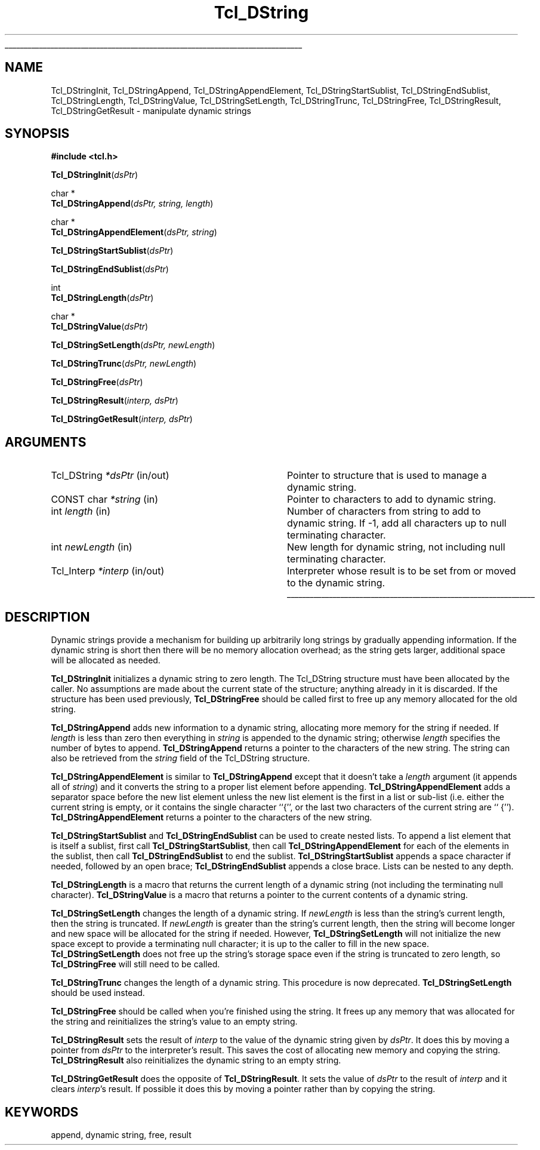 '\"
'\" Copyright (c) 1993 The Regents of the University of California.
'\" Copyright (c) 1994-1996 Sun Microsystems, Inc.
'\"
'\" See the file "license.terms" for information on usage and redistribution
'\" of this file, and for a DISCLAIMER OF ALL WARRANTIES.
'\" 
'\" RCS: @(#) $Id: DString.3,v 1.1.1.1 2007/07/10 15:04:23 duncan Exp $
'\" 
'\" The definitions below are for supplemental macros used in Tcl/Tk
'\" manual entries.
'\"
'\" .AP type name in/out ?indent?
'\"	Start paragraph describing an argument to a library procedure.
'\"	type is type of argument (int, etc.), in/out is either "in", "out",
'\"	or "in/out" to describe whether procedure reads or modifies arg,
'\"	and indent is equivalent to second arg of .IP (shouldn't ever be
'\"	needed;  use .AS below instead)
'\"
'\" .AS ?type? ?name?
'\"	Give maximum sizes of arguments for setting tab stops.  Type and
'\"	name are examples of largest possible arguments that will be passed
'\"	to .AP later.  If args are omitted, default tab stops are used.
'\"
'\" .BS
'\"	Start box enclosure.  From here until next .BE, everything will be
'\"	enclosed in one large box.
'\"
'\" .BE
'\"	End of box enclosure.
'\"
'\" .CS
'\"	Begin code excerpt.
'\"
'\" .CE
'\"	End code excerpt.
'\"
'\" .VS ?version? ?br?
'\"	Begin vertical sidebar, for use in marking newly-changed parts
'\"	of man pages.  The first argument is ignored and used for recording
'\"	the version when the .VS was added, so that the sidebars can be
'\"	found and removed when they reach a certain age.  If another argument
'\"	is present, then a line break is forced before starting the sidebar.
'\"
'\" .VE
'\"	End of vertical sidebar.
'\"
'\" .DS
'\"	Begin an indented unfilled display.
'\"
'\" .DE
'\"	End of indented unfilled display.
'\"
'\" .SO
'\"	Start of list of standard options for a Tk widget.  The
'\"	options follow on successive lines, in four columns separated
'\"	by tabs.
'\"
'\" .SE
'\"	End of list of standard options for a Tk widget.
'\"
'\" .OP cmdName dbName dbClass
'\"	Start of description of a specific option.  cmdName gives the
'\"	option's name as specified in the class command, dbName gives
'\"	the option's name in the option database, and dbClass gives
'\"	the option's class in the option database.
'\"
'\" .UL arg1 arg2
'\"	Print arg1 underlined, then print arg2 normally.
'\"
'\" RCS: @(#) $Id: man.macros,v 1.1.1.1 2007/07/10 15:04:23 duncan Exp $
'\"
'\"	# Set up traps and other miscellaneous stuff for Tcl/Tk man pages.
.if t .wh -1.3i ^B
.nr ^l \n(.l
.ad b
'\"	# Start an argument description
.de AP
.ie !"\\$4"" .TP \\$4
.el \{\
.   ie !"\\$2"" .TP \\n()Cu
.   el          .TP 15
.\}
.ta \\n()Au \\n()Bu
.ie !"\\$3"" \{\
\&\\$1	\\fI\\$2\\fP	(\\$3)
.\".b
.\}
.el \{\
.br
.ie !"\\$2"" \{\
\&\\$1	\\fI\\$2\\fP
.\}
.el \{\
\&\\fI\\$1\\fP
.\}
.\}
..
'\"	# define tabbing values for .AP
.de AS
.nr )A 10n
.if !"\\$1"" .nr )A \\w'\\$1'u+3n
.nr )B \\n()Au+15n
.\"
.if !"\\$2"" .nr )B \\w'\\$2'u+\\n()Au+3n
.nr )C \\n()Bu+\\w'(in/out)'u+2n
..
.AS Tcl_Interp Tcl_CreateInterp in/out
'\"	# BS - start boxed text
'\"	# ^y = starting y location
'\"	# ^b = 1
.de BS
.br
.mk ^y
.nr ^b 1u
.if n .nf
.if n .ti 0
.if n \l'\\n(.lu\(ul'
.if n .fi
..
'\"	# BE - end boxed text (draw box now)
.de BE
.nf
.ti 0
.mk ^t
.ie n \l'\\n(^lu\(ul'
.el \{\
.\"	Draw four-sided box normally, but don't draw top of
.\"	box if the box started on an earlier page.
.ie !\\n(^b-1 \{\
\h'-1.5n'\L'|\\n(^yu-1v'\l'\\n(^lu+3n\(ul'\L'\\n(^tu+1v-\\n(^yu'\l'|0u-1.5n\(ul'
.\}
.el \}\
\h'-1.5n'\L'|\\n(^yu-1v'\h'\\n(^lu+3n'\L'\\n(^tu+1v-\\n(^yu'\l'|0u-1.5n\(ul'
.\}
.\}
.fi
.br
.nr ^b 0
..
'\"	# VS - start vertical sidebar
'\"	# ^Y = starting y location
'\"	# ^v = 1 (for troff;  for nroff this doesn't matter)
.de VS
.if !"\\$2"" .br
.mk ^Y
.ie n 'mc \s12\(br\s0
.el .nr ^v 1u
..
'\"	# VE - end of vertical sidebar
.de VE
.ie n 'mc
.el \{\
.ev 2
.nf
.ti 0
.mk ^t
\h'|\\n(^lu+3n'\L'|\\n(^Yu-1v\(bv'\v'\\n(^tu+1v-\\n(^Yu'\h'-|\\n(^lu+3n'
.sp -1
.fi
.ev
.\}
.nr ^v 0
..
'\"	# Special macro to handle page bottom:  finish off current
'\"	# box/sidebar if in box/sidebar mode, then invoked standard
'\"	# page bottom macro.
.de ^B
.ev 2
'ti 0
'nf
.mk ^t
.if \\n(^b \{\
.\"	Draw three-sided box if this is the box's first page,
.\"	draw two sides but no top otherwise.
.ie !\\n(^b-1 \h'-1.5n'\L'|\\n(^yu-1v'\l'\\n(^lu+3n\(ul'\L'\\n(^tu+1v-\\n(^yu'\h'|0u'\c
.el \h'-1.5n'\L'|\\n(^yu-1v'\h'\\n(^lu+3n'\L'\\n(^tu+1v-\\n(^yu'\h'|0u'\c
.\}
.if \\n(^v \{\
.nr ^x \\n(^tu+1v-\\n(^Yu
\kx\h'-\\nxu'\h'|\\n(^lu+3n'\ky\L'-\\n(^xu'\v'\\n(^xu'\h'|0u'\c
.\}
.bp
'fi
.ev
.if \\n(^b \{\
.mk ^y
.nr ^b 2
.\}
.if \\n(^v \{\
.mk ^Y
.\}
..
'\"	# DS - begin display
.de DS
.RS
.nf
.sp
..
'\"	# DE - end display
.de DE
.fi
.RE
.sp
..
'\"	# SO - start of list of standard options
.de SO
.SH "STANDARD OPTIONS"
.LP
.nf
.ta 5.5c 11c
.ft B
..
'\"	# SE - end of list of standard options
.de SE
.fi
.ft R
.LP
See the \\fBoptions\\fR manual entry for details on the standard options.
..
'\"	# OP - start of full description for a single option
.de OP
.LP
.nf
.ta 4c
Command-Line Name:	\\fB\\$1\\fR
Database Name:	\\fB\\$2\\fR
Database Class:	\\fB\\$3\\fR
.fi
.IP
..
'\"	# CS - begin code excerpt
.de CS
.RS
.nf
.ta .25i .5i .75i 1i
..
'\"	# CE - end code excerpt
.de CE
.fi
.RE
..
.de UL
\\$1\l'|0\(ul'\\$2
..
.TH Tcl_DString 3 7.4 Tcl "Tcl Library Procedures"
.BS
.SH NAME
Tcl_DStringInit, Tcl_DStringAppend, Tcl_DStringAppendElement, Tcl_DStringStartSublist, Tcl_DStringEndSublist, Tcl_DStringLength, Tcl_DStringValue, Tcl_DStringSetLength, Tcl_DStringTrunc, Tcl_DStringFree, Tcl_DStringResult, Tcl_DStringGetResult \- manipulate dynamic strings
.SH SYNOPSIS
.nf
\fB#include <tcl.h>\fR
.sp
\fBTcl_DStringInit\fR(\fIdsPtr\fR)
.sp
char *
\fBTcl_DStringAppend\fR(\fIdsPtr, string, length\fR)
.sp
char *
\fBTcl_DStringAppendElement\fR(\fIdsPtr, string\fR)
.sp
\fBTcl_DStringStartSublist\fR(\fIdsPtr\fR)
.sp
\fBTcl_DStringEndSublist\fR(\fIdsPtr\fR)
.sp
int
\fBTcl_DStringLength\fR(\fIdsPtr\fR)
.sp
char *
\fBTcl_DStringValue\fR(\fIdsPtr\fR)
.sp
\fBTcl_DStringSetLength\fR(\fIdsPtr, newLength\fR)
.sp
\fBTcl_DStringTrunc\fR(\fIdsPtr, newLength\fR)
.sp
\fBTcl_DStringFree\fR(\fIdsPtr\fR)
.sp
\fBTcl_DStringResult\fR(\fIinterp, dsPtr\fR)
.sp
\fBTcl_DStringGetResult\fR(\fIinterp, dsPtr\fR)
.SH ARGUMENTS
.AS Tcl_DString newLength
.AP Tcl_DString *dsPtr in/out
Pointer to structure that is used to manage a dynamic string.
.AP "CONST char" *string in
Pointer to characters to add to dynamic string.
.AP int length in
Number of characters from string to add to dynamic string.  If -1,
add all characters up to null terminating character.
.AP int newLength in
New length for dynamic string, not including null terminating
character.
.AP Tcl_Interp *interp in/out
Interpreter whose result is to be set from or moved to the
dynamic string.
.BE

.SH DESCRIPTION
.PP
Dynamic strings provide a mechanism for building up arbitrarily long
strings by gradually appending information.  If the dynamic string is
short then there will be no memory allocation overhead;  as the string
gets larger, additional space will be allocated as needed.
.PP
\fBTcl_DStringInit\fR initializes a dynamic string to zero length.
The Tcl_DString structure must have been allocated by the caller.
No assumptions are made about the current state of the structure;
anything already in it is discarded.
If the structure has been used previously, \fBTcl_DStringFree\fR should
be called first to free up any memory allocated for the old
string.
.PP
\fBTcl_DStringAppend\fR adds new information to a dynamic string,
allocating more memory for the string if needed.
If \fIlength\fR is less than zero then everything in \fIstring\fR
is appended to the dynamic string;  otherwise \fIlength\fR
specifies the number of bytes to append.
\fBTcl_DStringAppend\fR returns a pointer to the characters of
the new string.  The string can also be retrieved from the
\fIstring\fR field of the Tcl_DString structure.
.PP
\fBTcl_DStringAppendElement\fR is similar to \fBTcl_DStringAppend\fR
except that it doesn't take a \fIlength\fR argument (it appends
all of \fIstring\fR) and it converts the string to a proper list element
before appending.
\fBTcl_DStringAppendElement\fR adds a separator space before the
new list element unless the new list element is the first in a
list or sub-list (i.e. either the current string is empty, or it
contains the single character ``{'', or the last two characters of
the current string are `` {'').
\fBTcl_DStringAppendElement\fR returns a pointer to the
characters of the new string.
.PP
\fBTcl_DStringStartSublist\fR and \fBTcl_DStringEndSublist\fR can be
used to create nested lists.
To append a list element that is itself a sublist, first
call \fBTcl_DStringStartSublist\fR, then call \fBTcl_DStringAppendElement\fR
for each of the elements in the sublist, then call
\fBTcl_DStringEndSublist\fR to end the sublist.
\fBTcl_DStringStartSublist\fR appends a space character if needed,
followed by an open brace;  \fBTcl_DStringEndSublist\fR appends
a close brace.
Lists can be nested to any depth.
.PP
\fBTcl_DStringLength\fR is a macro that returns the current length
of a dynamic string (not including the terminating null character).
\fBTcl_DStringValue\fR is a  macro that returns a pointer to the
current contents of a dynamic string.
.PP
.PP
\fBTcl_DStringSetLength\fR changes the length of a dynamic string.
If \fInewLength\fR is less than the string's current length, then
the string is truncated.
If \fInewLength\fR is greater than the string's current length,
then the string will become longer and new space will be allocated
for the string if needed.
However, \fBTcl_DStringSetLength\fR will not initialize the new
space except to provide a terminating null character;  it is up to the
caller to fill in the new space.
\fBTcl_DStringSetLength\fR does not free up the string's storage space
even if the string is truncated to zero length, so \fBTcl_DStringFree\fR
will still need to be called.
.PP
\fBTcl_DStringTrunc\fR changes the length of a dynamic string.
This procedure is now deprecated.  \fBTcl_DStringSetLength\fR  should
be used instead.
.PP
\fBTcl_DStringFree\fR should be called when you're finished using
the string.  It frees up any memory that was allocated for the string
and reinitializes the string's value to an empty string.
.PP
\fBTcl_DStringResult\fR sets the result of \fIinterp\fR to the value of
the dynamic string given by \fIdsPtr\fR.  It does this by moving
a pointer from \fIdsPtr\fR to the interpreter's result.
This saves the cost of allocating new memory and copying the string.
\fBTcl_DStringResult\fR also reinitializes the dynamic string to
an empty string.
.PP
\fBTcl_DStringGetResult\fR does the opposite of \fBTcl_DStringResult\fR.
It sets the value of \fIdsPtr\fR to the result of \fIinterp\fR and
it clears \fIinterp\fR's result.
If possible it does this by moving a pointer rather than by copying
the string.

.SH KEYWORDS
append, dynamic string, free, result
